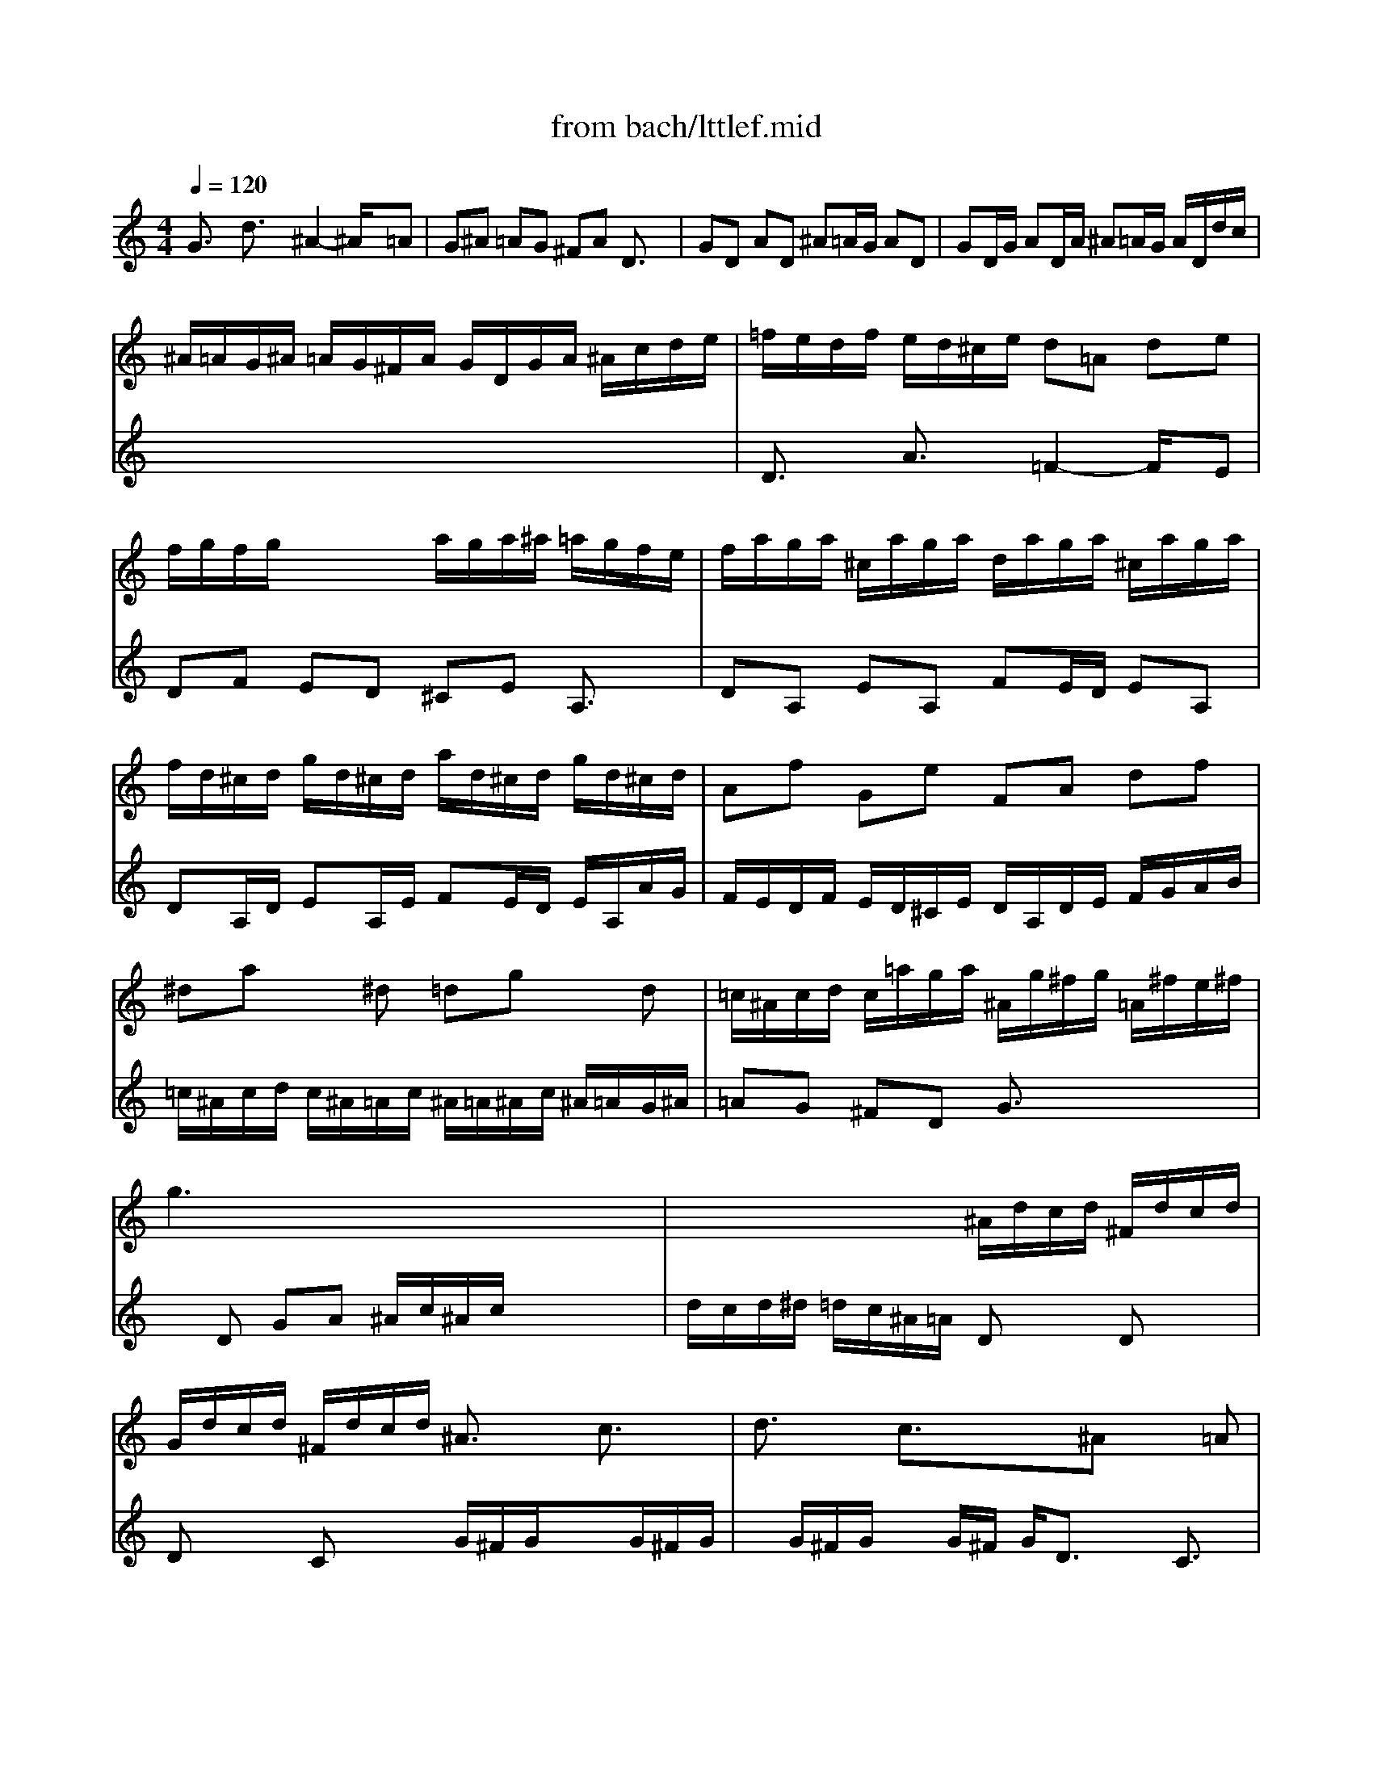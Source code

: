 X: 1
T: from bach/lttlef.mid
M: 4/4
L: 1/8
Q:1/4=120
K:C % 0 sharps
V:1
% Little Fuge in G Minor
%%MIDI program 48
G3/2x/2 d3/2x/2 ^A2- ^A/2x/2=A| \
G^A =AG ^FA D3/2x/2| \
GD AD ^A=A/2G/2 AD| \
GD/2G/2 AD/2A/2 ^A=A/2G/2 A/2D/2d/2c/2|
^A/2=A/2G/2^A/2 =A/2G/2^F/2A/2 G/2D/2G/2A/2 ^A/2c/2d/2e/2| \
=f/2e/2d/2f/2 e/2d/2^c/2e/2 d=A de| \
f/2g/2f/2g/2 x/2x/2x/2x/2 a/2g/2a/2^a/2 =a/2g/2f/2e/2| \
f/2a/2g/2a/2 ^c/2a/2g/2a/2 d/2a/2g/2a/2 ^c/2a/2g/2a/2|
f/2d/2^c/2d/2 g/2d/2^c/2d/2 a/2d/2^c/2d/2 g/2d/2^c/2d/2| \
Af Ge FA df| \
^da x^d =dg xd| \
=c/2^A/2c/2d/2 c/2=a/2g/2a/2 ^A/2g/2^f/2g/2 =A/2^f/2e/2^f/2|
g3x4x| \
x4 ^A/2d/2c/2d/2 ^F/2d/2c/2d/2| \
G/2d/2c/2d/2 ^F/2d/2c/2d/2 ^A3/2x/2 c3/2x/2| \
d3/2x/2 c3/2x3/2^A x=A|
xD G/2A/2^A/2G/2 =Ad ^ce| \
M: 2/4
L: 1/8
a/2^a/2=a/2g/2 =f/2e/2d/2^c/2| \
dx ax| \
M: 4/4
L: 1/8
ex2a x/2x/2x/2x/2 x/2x/2x/2x/2|
x/2x/2x/2x/2 x/2x/2x/2x/2 x/2x/2x/2x/2 x/2x/2x/2x/2| \
x/2x/2x/2x/2 x/2x/2x/2x/2 a/2g/2a/2^a/2 =a/2g/2f/2e/2| \
M: 2/4
L: 1/8
f[fA] [fd][f=c]| \
^Ad gf|
M: 4/4
L: 1/8
^d3x ^dc f^d| \
=d3/2x/2 d/2g/2^f/2g/2 c3/2x/2 c/2B/2=A/2c/2| \
B/2A/2G/2B/2 A/2G/2^F/2A/2 G/2D/2^D/2=F/2 G/2=D/2G/2A/2| \
^A/2G/2^A/2c/2 d/2=A/2d/2c/2 ^A2- ^A/2x/2=A|
G^A =AG ^FA D3/2x/2| \
GD AD ^A=A/2G/2 AD| \
GD/2G/2 AD/2A/2 ^A=A/2G/2 A/2D/2d/2c/2| \
^A/2=A/2G/2^A/2 =A/2G/2^F/2A/2 G/2^A/2c/2d/2 ^d/2^A/2=A/2G/2|
^F/2A/2^A/2c/2 =d/2=A/2G/2=F/2 ^D/2G/2A/2^A/2 c/2G/2F/2E/2| \
=D/2F/2G/2=A/2 ^A/2d/2c/2^A/2 =A/2c/2d/2^d/2 f/2g/2f/2^d/2| \
=d/2f/2^d/2=d/2 c/2^A/2=A/2c/2 ^A/2F/2G/2=A/2 ^A/2c/2^A/2c/2| \
d/2e/2d/2e/2 x/2x/2x/2x/2 f/2^d/2f/2g/2 f/2^d/2=d/2c/2|
d/2f/2^d/2f/2 =A/2f/2^d/2f/2 ^A/2f/2^d/2f/2 =A/2f/2^d/2f/2| \
=d/2^A/2=A/2^A/2 ^d/2^A/2=A/2^A/2 f/2^A/2=A/2^A/2 ^d/2^A/2=A/2c/2| \
^A/2c/2=d/2^A/2 ^d/2=d/2c/2^d/2 =d/2c/2d/2^d/2 =d/2c/2^A/2d/2| \
c/2^A/2c/2d/2 c/2^A/2=A/2c/2 ^A/2=A/2^A/2c/2 ^A/2=A/2G/2^A/2|
=Af x^G =G^d xG| \
F=d xA G/2A/2c/2^A/2 =A/2G/2F/2^D/2| \
=D/2^D/2F/2G/2 A/2^A/2c/2=A/2 ^A/2F/2G/2=A/2 ^A/2c/2^A/2c/2| \
e/2=d/2e/2d/2 x/2x/2x/2x/2 f/2^d/2f/2g/2 ff|
x/2x/2x/2x/2 x/2x/2x/2x/2 x/2x/2x/2x/2 x/2x/2x/2x/2| \
x/2x/2x/2x/2 x/2x/2x/2x/2 x/2x/2x/2x/2 x/2x/2x/2x/2| \
f/2^d/2f/2g<c=a/2 ^a/2=a/2^a/2c'/2 ^a/2=a/2g/2f/2| \
^d/2=d/2^d/2f/2 ^d/2=d/2c/2^A/2 =a/2g/2a/2^a/2 =a/2g/2f/2^d/2|
=d/2c/2d/2^d/2 =d/2c/2^A/2=A/2 g/2f/2g/2^g/2 =g/2f/2^d/2=d/2| \
c/2B/2c/2d/2 c/2d/2^d/2c/2 f3/2x/2 f/2^g/2=g/2f/2| \
^d3x ^d/2c/2=d/2^d/2 f/2g/2^g/2f/2| \
^A/2c/2=d/2^A/2 =Gx c3/2x/2 g3/2x/2|
^d2- ^d/2x/2=d c^d =dc| \
Bd G3/2x/2 cG dG| \
^d=d/2c/2 dG cG/2c/2 dG/2d/2| \
^d=d/2c/2 d/2G/2g/2f/2 ^d/2=d/2c/2^d/2 =d/2c/2B/2d/2|
c/2g/2^d/2g/2 c/2^d/2G/2^A/2 =A/2c/2A/2c/2 F/2A/2C/2^D/2| \
=D/2f/2d/2f/2 ^A/2d/2F/2=A/2 G/2^A/2G/2^A/2 ^D/2G/2^A,/2=D/2| \
C/2^d/2c/2^d/2 =A/2c/2E/2G/2 ^F/2A/2^F/2=D/2 E/2A,/2C/2x/2| \
^A,G =A,^F G3/2x2x/2|
G/2^A/2=A/2G/2 d/2A/2D/2c/2 ^A/2d/2c/2^A/2 =f/2c/2F/2^d/2| \
=d/2f/2^d/2=d/2 g/2d/2G/2f/2 e/2g/2f/2e/2 =a/2e/2A/2g/2| \
M: 1/4
L: 1/8
f3/2x/2| \
M: 3/4
L: 1/8
ga ^a3x|
M: 4/4
L: 1/8
[^a3/2^d3/2-]^d/2- [=a3/2-^d3/2]a/2- [a3/2=d3/2-]d/2- [g3/2d3/2]x/2| \
[g3/2c3/2-]c/2- [^f3/2c3/2]x/2 g3/2x2x/2| \
xd ga ^a/2=a/2g/2a/2 ^f/2g/2^f/2g/2| \
M: 1/4
L: 1/8
a/2g/2^f/2e/2|
M: 3/4
L: 1/8
d/2c/2^A/2=A/2 ^A/2d/2c/2d/2 ^F/2d/2c/2d/2| \
M: 4/4
L: 1/8
^A/2d/2c/2d/2 ^F/2d/2c/2d/2 ^A/2G/2^F/2G/2 c/2G/2^F/2G/2| \
d/2G/2^F/2G/2 c/2G/2^F/2G/2 ^Ag =A^f| \
g6- g/2
V:2
% By J. S. Bach
%%MIDI program 48
x8| \
x8| \
x8| \
x8|
x8| \
D3/2x/2 A3/2x/2 =F2- F/2x/2E| \
DF ED ^CE A,3/2x/2| \
DA, EA, FE/2D/2 EA,|
DA,/2D/2 EA,/2E/2 FE/2D/2 E/2A,/2A/2G/2| \
F/2E/2D/2F/2 E/2D/2^C/2E/2 D/2A,/2D/2E/2 F/2G/2A/2B/2| \
=c/2^A/2c/2d/2 c/2^A/2=A/2c/2 ^A/2=A/2^A/2c/2 ^A/2=A/2G/2^A/2| \
=AG ^FD G3/2x2x/2|
xD GA ^A/2c/2^A/2c/2 x/2x/2x/2x/2| \
d/2c/2d/2^d/2 =d/2c/2^A/2=A/2 Dx Dx| \
Dx Cx G/2^F/2G/2xG/2^F/2G/2| \
x/2G/2^F/2G/2 xG/2^F/2 G/2D3/2 x/2C3/2|
^A,3/2x6x/2| \
x4 
M: 2/4
L: 1/8
